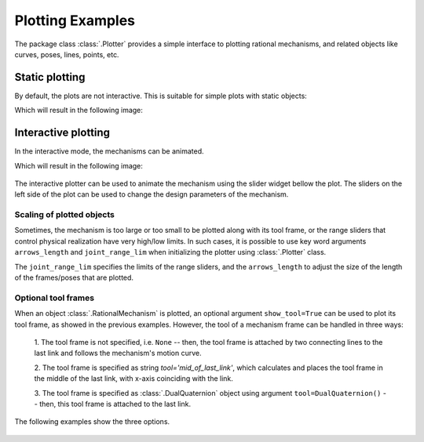 Plotting Examples
=================

The package class :class:`.Plotter` provides a simple interface to plotting rational
mechanisms, and related objects like curves, poses, lines, points, etc.

Static plotting
---------------

By default, the plots are not interactive. This is suitable for simple plots with
static objects:

.. testcode::

    # Plotting static objects

    from rational_linkages import Plotter, DualQuaternion, PointHomogeneous, NormalizedLine, TransfMatrix


    # create plotter object, arg steps says how many descrete steps will be used for
    # plotting curves
    myplt = Plotter()

    # create two DualQuaternion objects
    identity = DualQuaternion()
    pose1 = DualQuaternion([0, 0, 1, 0, 0, -0.5, 1, 0])
    pose2 = TransfMatrix.from_rpy_xyz([0, -90, 0], [0, 0, 0.5], units='deg')

    # create a point with homogeneous coordinates w = 1, x = 2, y = -3, z = 1.5
    point = PointHomogeneous([1, 2, -3, 1.5])

    # create a normalized line from direction vector and the previously specified point
    line = NormalizedLine.from_direction_and_point([0, 0, 1], point.normalized_in_3d())

    # plot the objects
    # 1-line command
    myplt.plot(identity, label='base')
    myplt.plot(point, label='pt')
    myplt.plot(line, label='l1')
    # or for cycle
    for i, obj in enumerate([pose1, pose2]):
        myplt.plot(obj, label='p{}'.format(i + 1))

    myplt.show()

Which will result in the following image:

.. figure:: figures/plotting_static.png
    :width: 500 px
    :align: center
    :alt: Output static plot

Interactive plotting
--------------------

In the interactive mode, the mechanisms can be animated.

.. testcode::

    # Interactive plotting with a loaded mechanism model

    from rational_linkages import RationalMechanism, Plotter, PointHomogeneous
    from rational_linkages.models import bennett_ark24


    # load the mechanism
    m = bennett_ark24()

    # create an interactive plotter object
    myplt = Plotter(interactive=True, steps=500, arrows_length=0.05)

    # create a point with homogeneous coordinates w = 1, x = 2, y = -3, z = 1.5
    point = PointHomogeneous([1, 0.5, -0.75, 0.25])

    myplt.plot(point, label='pt')
    myplt.plot(m, show_tool=True)
    myplt.show()

Which will result in the following image:

.. figure:: figures/plotting_interactive.svg
    :width: 500 px
    :align: center
    :alt: Output interactive plot

The interactive plotter can be used to animate the mechanism using the slider widget
bellow the plot. The sliders on the left side of the plot can be used to change the
design parameters of the mechanism.

Scaling of plotted objects
^^^^^^^^^^^^^^^^^^^^^^^^^^

Sometimes, the mechanism is too large or too small to be plotted along with its
tool frame, or the range sliders that control physical realization have very high/low
limits. In such cases, it is possible to use key word arguments ``arrows_length`` and
``joint_range_lim`` when initializing the plotter using :class:`.Plotter` class.

The ``joint_range_lim`` specifies the limits of the range sliders, and the ``arrows_length``
to adjust the size of the length of the frames/poses that are plotted.

.. testcode::

    # Interactive plotting with a loaded mechanism model, adjusted scaling

    from rational_linkages import Plotter
    from rational_linkages.models import bennett_ark24 as bennett


    m = bennett()

    plt = Plotter(interactive=True, arrows_length=0.05, joint_range_lim=0.5)
    plt.plot(m, show_tool=True)
    plt.show()


Optional tool frames
^^^^^^^^^^^^^^^^^^^^

When an object :class:`.RationalMechanism` is plotted, an optional argument
``show_tool=True`` can be used to plot its tool frame, as showed in the previous
examples.
However, the tool of a mechanism frame can be handled in three ways:

    1. The tool frame is not specified, i.e. ``None`` -- then, the tool frame
    is attached by two connecting lines to the last link and follows the mechanism's
    motion curve.

    2. The tool frame is specified as string `tool='mid_of_last_link'`, which calculates
    and places the tool frame in the middle of the last link, with x-axis coinciding
    with the link.

    3. The tool frame is specified as :class:`.DualQuaternion` object using argument
    ``tool=DualQuaternion()`` -- then, this tool frame is attached to the last link.

The following examples show the three options.

.. testcode::

    # Tool frame on motion curve

    from rational_linkages import (RationalMechanism, DualQuaternion,
                                   Plotter, MotionFactorization)


    # Define factorizations
    f1 = MotionFactorization([DualQuaternion([0, 0, 0, 1, 0, 0, 0, 0]),
                              DualQuaternion([0, 0, 0, 2, 0, 0, -1, 0])])

    f2 = MotionFactorization([DualQuaternion([0, 0, 0, 2, 0, 0, -1 / 3, 0]),
                              DualQuaternion([0, 0, 0, 1, 0, 0, -2 / 3, 0])])

    # Create mechanism
    m = RationalMechanism([f1, f2])

    # Create plotter
    p = Plotter(interactive=True, steps=200, arrows_length=0.2)

    # Plot mechanism, do not specify tool frame
    p.plot(m, show_tool=True)
    p.show()

.. figure:: figures/plot_tool1.png
    :width: 500 px
    :align: center
    :alt: Tool frame on motion curve

.. testcode::

    # Tool frame in the middle of the last link

    from rational_linkages import (RationalMechanism, DualQuaternion,
                                   Plotter, MotionFactorization)


    # Define factorizations
    f1 = MotionFactorization([DualQuaternion([0, 0, 0, 1, 0, 0, 0, 0]),
                              DualQuaternion([0, 0, 0, 2, 0, 0, -1, 0])])

    f2 = MotionFactorization([DualQuaternion([0, 0, 0, 2, 0, 0, -1 / 3, 0]),
                              DualQuaternion([0, 0, 0, 1, 0, 0, -2 / 3, 0])])

    # Create mechanism
    m = RationalMechanism([f1, f2], tool='mid_of_last_link')

    # Create plotter
    p = Plotter(interactive=True, steps=200, arrows_length=0.2)

    # Plot mechanism, do not specify tool frame
    p.plot(m, show_tool=True)

    # Plot the default motion curve
    p.plot(m.get_motion_curve(), label='motion curve', interval='closed',
           color='red', linewidth='0.7', linestyle=':')
    p.show()


.. figure:: figures/plot_tool2.png
    :width: 500 px
    :align: center
    :alt: Tool frame in the middle of the last link

.. testcode::

    # Tool frame specified as DualQuaternion

    from rational_linkages import (RationalMechanism, DualQuaternion, TransfMatrix,
                                   Plotter, MotionFactorization)


    # Define factorizations
    f1 = MotionFactorization([DualQuaternion([0, 0, 0, 1, 0, 0, 0, 0]),
                              DualQuaternion([0, 0, 0, 2, 0, 0, -1, 0])])

    f2 = MotionFactorization([DualQuaternion([0, 0, 0, 2, 0, 0, -1 / 3, 0]),
                              DualQuaternion([0, 0, 0, 1, 0, 0, -2 / 3, 0])])

    # Create tool frame from transformation matrix
    tool_matrix = TransfMatrix.from_rpy_xyz([90, 0, 45], [-0.2, 0.5, 0], units='deg')
    tool_dq = DualQuaternion(tool_matrix.matrix2dq())

    # Create mechanism
    m = RationalMechanism([f1, f2], tool=tool_dq)

    # Create plotter
    p = Plotter(interactive=True, steps=200, arrows_length=0.2)

    # Plot mechanism, do not specify tool frame
    p.plot(m, show_tool=True)

    # Plot the default motion curve
    p.plot(m.get_motion_curve(), label='motion curve', interval='closed',
           color='red', linewidth='0.7', linestyle=':')
    p.show()

.. figure:: figures/plot_tool3.png
    :width: 500 px
    :align: center
    :alt: Tool frame in the middle of the last link